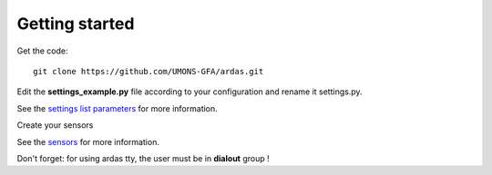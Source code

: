 Getting started
===============

Get the code::

    git clone https://github.com/UMONS-GFA/ardas.git

Edit the **settings_example.py** file according to your configuration and rename it settings.py.

See the `settings list parameters <settings.html>`_ for more information.

Create your sensors

See the `sensors <sensors.html>`_ for more information.

Don't forget: for using ardas tty, the user must be in **dialout** group !